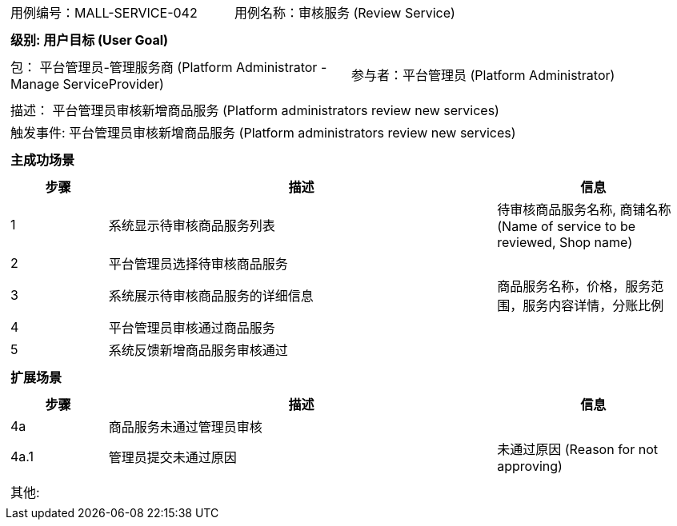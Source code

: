 [cols="1a"]
|===

|
[frame="none"]
[cols="1,1"]
!===
! 用例编号：MALL-SERVICE-042
! 用例名称：审核服务 (Review Service)
!===

|
[frame="none"]
[cols="1", options="header"]
!===
! 级别: 用户目标 (User Goal)
!===

|
[frame="none"]
[cols="2"]
!===
! 包： 平台管理员-管理服务商 (Platform Administrator - Manage ServiceProvider)
! 参与者：平台管理员 (Platform Administrator)
!===

|
[frame="none"]
[cols="1"]
!===
! 描述： 平台管理员审核新增商品服务 (Platform administrators review new services)
! 触发事件: 平台管理员审核新增商品服务 (Platform administrators review new services)
!===

|
[frame="none"]
[cols="1", options="header"]
!===
! 主成功场景
!===

|
[frame="none"]
[cols="1,4,2", options="header"]
!===
! 步骤 ! 描述 ! 信息

! 1
! 系统显示待审核商品服务列表
! 待审核商品服务名称, 商铺名称 (Name of service to be reviewed, Shop name)

! 2
! 平台管理员选择待审核商品服务
!

! 3
! 系统展示待审核商品服务的详细信息
! 商品服务名称，价格，服务范围，服务内容详情，分账比例

! 4
! 平台管理员审核通过商品服务
!

! 5
! 系统反馈新增商品服务审核通过
!

!===

|
[frame="none"]
[cols="1", options="header"]
!===
! 扩展场景
!===

|
[frame="none"]
[cols="1,4,2", options="header"]
!===
! 步骤 ! 描述 ! 信息

! 4a
! 商品服务未通过管理员审核
!

! 4a.1
! 管理员提交未通过原因
! 未通过原因 (Reason for not approving)

!===

|
[frame="none"]
[cols="1"]
!===
! 其他:
!===
|===

